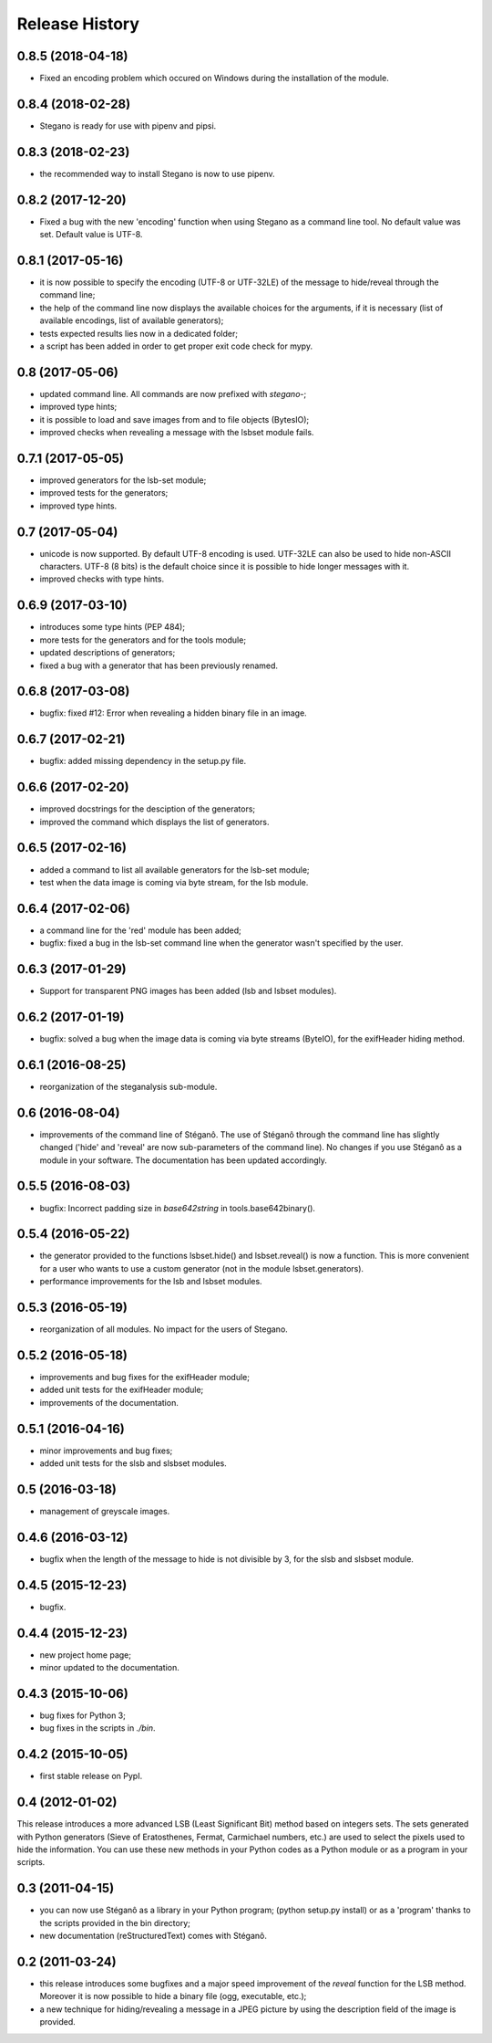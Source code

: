 Release History
===============

0.8.5 (2018-04-18)
------------------
* Fixed an encoding problem which occured on Windows during the installation
  of the module.

0.8.4 (2018-02-28)
------------------
* Stegano is ready for use with pipenv and pipsi.

0.8.3 (2018-02-23)
------------------
* the recommended way to install Stegano is now to use pipenv.

0.8.2 (2017-12-20)
------------------
* Fixed a bug with the new 'encoding' function when using Stegano as a command
  line tool. No default value was set. Default value is UTF-8.

0.8.1 (2017-05-16)
------------------
* it is now possible to specify the encoding (UTF-8 or UTF-32LE) of the message
  to hide/reveal through the command line;
* the help of the command line now displays the available choices for the
  arguments, if it is necessary (list of available encodings, list of available
  generators);
* tests expected results lies now in a dedicated folder;
* a script has been added in order to get proper exit code check for mypy.

0.8 (2017-05-06)
----------------
* updated command line. All commands are now prefixed with *stegano-*;
* improved type hints;
* it is possible to load and save images from and to file objects (BytesIO);
* improved checks when revealing a message with the lsbset module fails.

0.7.1 (2017-05-05)
------------------

* improved generators for the lsb-set module;
* improved tests for the generators;
* improved type hints.

0.7 (2017-05-04)
----------------

* unicode is now supported. By default UTF-8 encoding is used. UTF-32LE can also
  be used to hide non-ASCII characters. UTF-8 (8 bits) is the default choice
  since it is possible to hide longer messages with it.
* improved checks with type hints.

0.6.9 (2017-03-10)
------------------

* introduces some type hints (PEP 484);
* more tests for the generators and for the tools module;
* updated descriptions of generators;
* fixed a bug with a generator that has been previously renamed.

0.6.8 (2017-03-08)
------------------

* bugfix: fixed #12: Error when revealing a hidden binary file in an image.

0.6.7 (2017-02-21)
------------------

* bugfix: added missing dependency in the setup.py file.

0.6.6 (2017-02-20)
------------------

* improved docstrings for the desciption of the generators;
* improved the command which displays the list of generators.

0.6.5 (2017-02-16)
------------------

* added a command to list all available generators for the lsb-set module;
* test when the data image is coming via byte stream, for the lsb module.


0.6.4 (2017-02-06)
------------------

* a command line for the 'red' module has been added;
* bugfix: fixed a bug in the lsb-set command line when the generator wasn't
  specified by the user.

0.6.3 (2017-01-29)
------------------

* Support for transparent PNG images has been added (lsb and lsbset modules).

0.6.2 (2017-01-19)
------------------

* bugfix: solved a bug when the image data is coming via byte streams (ByteIO),
  for the exifHeader hiding method.

0.6.1 (2016-08-25)
------------------

* reorganization of the steganalysis sub-module.

0.6 (2016-08-04)
------------------

* improvements of the command line of Stéganô. The use of Stéganô through the
  command line has slightly changed ('hide' and 'reveal' are now sub-parameters
  of the command line). No changes if you use Stéganô as a module in your
  software. The documentation has been updated accordingly.

0.5.5 (2016-08-03)
------------------

* bugfix: Incorrect padding size in `base642string` in tools.base642binary().

0.5.4 (2016-05-22)
------------------

* the generator provided to the functions lsbset.hide() and lsbset.reveal() is
  now a function. This is more convenient for a user who wants to use a custom
  generator (not in the module lsbset.generators).
* performance improvements for the lsb and lsbset modules.

0.5.3 (2016-05-19)
------------------

* reorganization of all modules. No impact for the users of Stegano.

0.5.2 (2016-05-18)
------------------

* improvements and bug fixes for the exifHeader module;
* added unit tests for the exifHeader module;
* improvements of the documentation.

0.5.1 (2016-04-16)
------------------

* minor improvements and bug fixes;
* added unit tests for the slsb and slsbset modules.

0.5 (2016-03-18)
----------------

* management of greyscale images.

0.4.6 (2016-03-12)
------------------

* bugfix when the length of the message to hide is not divisible by 3,
  for the slsb and slsbset module.

0.4.5 (2015-12-23)
------------------
* bugfix.

0.4.4 (2015-12-23)
------------------

* new project home page;
* minor updated to the documentation.

0.4.3 (2015-10-06)
------------------

* bug fixes for Python 3;
* bug fixes in the scripts in *./bin*.

0.4.2 (2015-10-05)
------------------

* first stable release on PypI.

0.4 (2012-01-02)
----------------

This release introduces a more advanced LSB (Least Significant Bit) method
based on integers sets. The sets generated with Python generators
(Sieve of Eratosthenes, Fermat, Carmichael numbers, etc.) are used to select
the pixels used to hide the information. You can use these new methods in your
Python codes as a Python module or as a program in your scripts.

0.3 (2011-04-15)
----------------

* you can now use Stéganô as a library in your Python program;
  (python setup.py install) or as a 'program' thanks to the scripts provided
  in the bin directory;
* new documentation (reStructuredText) comes with Stéganô.

0.2 (2011-03-24)
----------------

* this release introduces some bugfixes and a major speed improvement of the
  *reveal* function for the LSB method. Moreover it is now possible to hide a
  binary file (ogg, executable, etc.);
* a new technique for hiding/revealing a message in a JPEG picture by using the
  description field of the image is provided.
